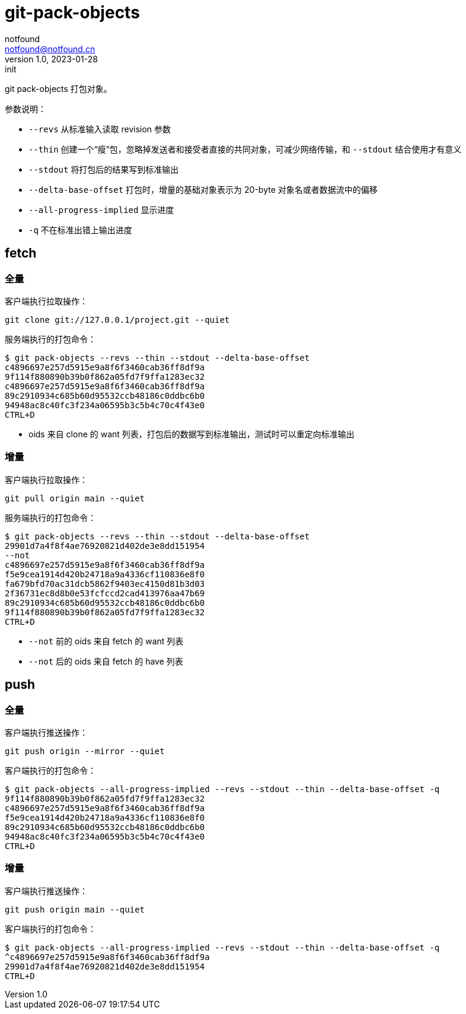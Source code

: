 = git-pack-objects
notfound <notfound@notfound.cn>
1.0, 2023-01-28: init

:page-slug: git-pack-objects
:page-category: git
:page-draft: true

git pack-objects 打包对象。

参数说明：

* `--revs` 从标准输入读取 revision 参数
* `--thin` 创建一个“瘦”包，忽略掉发送者和接受者直接的共同对象，可减少网络传输，和 `--stdout` 结合使用才有意义
* `--stdout` 将打包后的结果写到标准输出
* `--delta-base-offset` 打包时，增量的基础对象表示为 20-byte 对象名或者数据流中的偏移
* `--all-progress-implied` 显示进度
* `-q` 不在标准出错上输出进度

== fetch

=== 全量

客户端执行拉取操作：

[source,bash]
----
git clone git://127.0.0.1/project.git --quiet
----

服务端执行的打包命令：

[source,bash]
----
$ git pack-objects --revs --thin --stdout --delta-base-offset
c4896697e257d5915e9a8f6f3460cab36ff8df9a
9f114f880890b39b0f862a05fd7f9ffa1283ec32
c4896697e257d5915e9a8f6f3460cab36ff8df9a
89c2910934c685b60d95532ccb48186c0ddbc6b0
94948ac8c40fc3f234a06595b3c5b4c70c4f43e0
CTRL+D
----
* oids 来自 clone 的 want 列表，打包后的数据写到标准输出，测试时可以重定向标准输出

=== 增量

客户端执行拉取操作：

[source,bash]
----
git pull origin main --quiet
----

服务端执行的打包命令：

[source,text]
----
$ git pack-objects --revs --thin --stdout --delta-base-offset
29901d7a4f8f4ae76920821d402de3e8dd151954
--not
c4896697e257d5915e9a8f6f3460cab36ff8df9a
f5e9cea1914d420b24718a9a4336cf110836e8f0
fa679bfd70ac31dcb5862f9403ec4150d81b3d03
2f36731ec8d8b0e53fcfccd2cad413976aa47b69
89c2910934c685b60d95532ccb48186c0ddbc6b0
9f114f880890b39b0f862a05fd7f9ffa1283ec32
CTRL+D
----
* `--not` 前的 oids 来自 fetch 的 want 列表
* `--not` 后的 oids 来自 fetch 的 have 列表

== push

=== 全量

客户端执行推送操作：

[source,bash]
----
git push origin --mirror --quiet
----

客户端执行的打包命令：

[source,text]
----
$ git pack-objects --all-progress-implied --revs --stdout --thin --delta-base-offset -q
9f114f880890b39b0f862a05fd7f9ffa1283ec32
c4896697e257d5915e9a8f6f3460cab36ff8df9a
f5e9cea1914d420b24718a9a4336cf110836e8f0
89c2910934c685b60d95532ccb48186c0ddbc6b0
94948ac8c40fc3f234a06595b3c5b4c70c4f43e0
CTRL+D
----

=== 增量

客户端执行推送操作：

[source,bash]
----
git push origin main --quiet
----

客户端执行的打包命令：

[source,text]
----
$ git pack-objects --all-progress-implied --revs --stdout --thin --delta-base-offset -q
^c4896697e257d5915e9a8f6f3460cab36ff8df9a
29901d7a4f8f4ae76920821d402de3e8dd151954
CTRL+D
----
